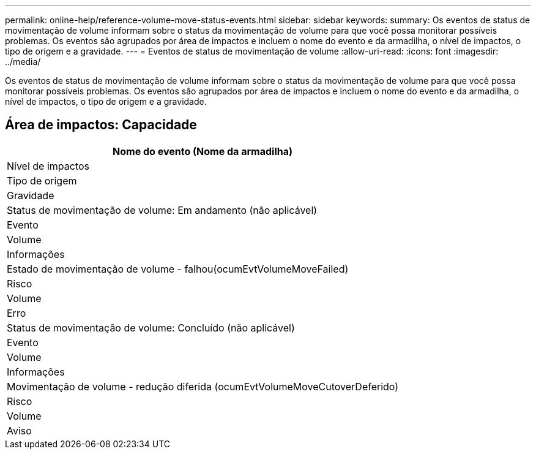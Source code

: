 ---
permalink: online-help/reference-volume-move-status-events.html 
sidebar: sidebar 
keywords:  
summary: Os eventos de status de movimentação de volume informam sobre o status da movimentação de volume para que você possa monitorar possíveis problemas. Os eventos são agrupados por área de impactos e incluem o nome do evento e da armadilha, o nível de impactos, o tipo de origem e a gravidade. 
---
= Eventos de status de movimentação de volume
:allow-uri-read: 
:icons: font
:imagesdir: ../media/


[role="lead"]
Os eventos de status de movimentação de volume informam sobre o status da movimentação de volume para que você possa monitorar possíveis problemas. Os eventos são agrupados por área de impactos e incluem o nome do evento e da armadilha, o nível de impactos, o tipo de origem e a gravidade.



== Área de impactos: Capacidade

|===
| Nome do evento (Nome da armadilha) 


| Nível de impactos 


| Tipo de origem 


| Gravidade 


 a| 
Status de movimentação de volume: Em andamento (não aplicável)



 a| 
Evento



 a| 
Volume



 a| 
Informações



 a| 
Estado de movimentação de volume - falhou(ocumEvtVolumeMoveFailed)



 a| 
Risco



 a| 
Volume



 a| 
Erro



 a| 
Status de movimentação de volume: Concluído (não aplicável)



 a| 
Evento



 a| 
Volume



 a| 
Informações



 a| 
Movimentação de volume - redução diferida (ocumEvtVolumeMoveCutoverDeferido)



 a| 
Risco



 a| 
Volume



 a| 
Aviso

|===